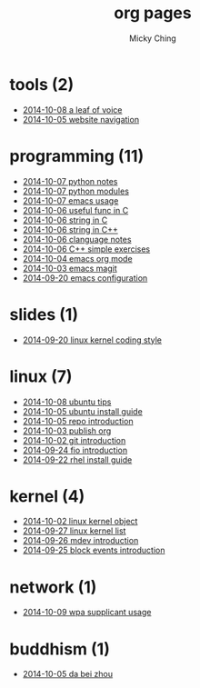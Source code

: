 
#+TITLE: org pages
#+AUTHOR: Micky Ching
#+OPTIONS: H:4 ^:nil toc:t
#+LATEX_CLASS: latex-doc

* tools (2)
- [[file:tools/2014-10-08-a-leaf-of-voice.html][2014-10-08 a leaf of voice]]
- [[file:tools/2014-10-05-website-navigation.html][2014-10-05 website navigation]]
* programming (11)
- [[file:programming/2014-10-07-python-notes.html][2014-10-07 python notes]]
- [[file:programming/2014-10-07-python-modules.html][2014-10-07 python modules]]
- [[file:programming/2014-10-07-emacs-usage.html][2014-10-07 emacs usage]]
- [[file:programming/2014-10-06-useful-func-in-C.html][2014-10-06 useful func in C]]
- [[file:programming/2014-10-06-string-in-C.html][2014-10-06 string in C]]
- [[file:programming/2014-10-06-string-in-C++.html][2014-10-06 string in C++]]
- [[file:programming/2014-10-06-clanguage-notes.html][2014-10-06 clanguage notes]]
- [[file:programming/2014-10-06-C++-simple-exercises.html][2014-10-06 C++ simple exercises]]
- [[file:programming/2014-10-04-emacs-org-mode.html][2014-10-04 emacs org mode]]
- [[file:programming/2014-10-03-emacs-magit.html][2014-10-03 emacs magit]]
- [[file:programming/2014-09-20-emacs-configuration.html][2014-09-20 emacs configuration]]
* slides (1)
- [[file:slides/2014-09-20-linux-kernel-coding-style.html][2014-09-20 linux kernel coding style]]
* linux (7)
- [[file:linux/2014-10-08-ubuntu-tips.html][2014-10-08 ubuntu tips]]
- [[file:linux/2014-10-05-ubuntu-install-guide.html][2014-10-05 ubuntu install guide]]
- [[file:linux/2014-10-05-repo-introduction.html][2014-10-05 repo introduction]]
- [[file:linux/2014-10-03-publish-org.html][2014-10-03 publish org]]
- [[file:linux/2014-10-02-git-introduction.html][2014-10-02 git introduction]]
- [[file:linux/2014-09-24-fio-introduction.html][2014-09-24 fio introduction]]
- [[file:linux/2014-09-22-rhel-install-guide.html][2014-09-22 rhel install guide]]
* kernel (4)
- [[file:kernel/2014-10-02-linux-kernel-object.html][2014-10-02 linux kernel object]]
- [[file:kernel/2014-09-27-linux-kernel-list.html][2014-09-27 linux kernel list]]
- [[file:kernel/2014-09-26-mdev-introduction.html][2014-09-26 mdev introduction]]
- [[file:kernel/2014-09-25-block-events-introduction.html][2014-09-25 block events introduction]]
* network (1)
- [[file:network/2014-10-09-wpa-supplicant-usage.html][2014-10-09 wpa supplicant usage]]
* buddhism (1)
- [[file:buddhism/2014-10-05-da-bei-zhou.html][2014-10-05 da bei zhou]]
